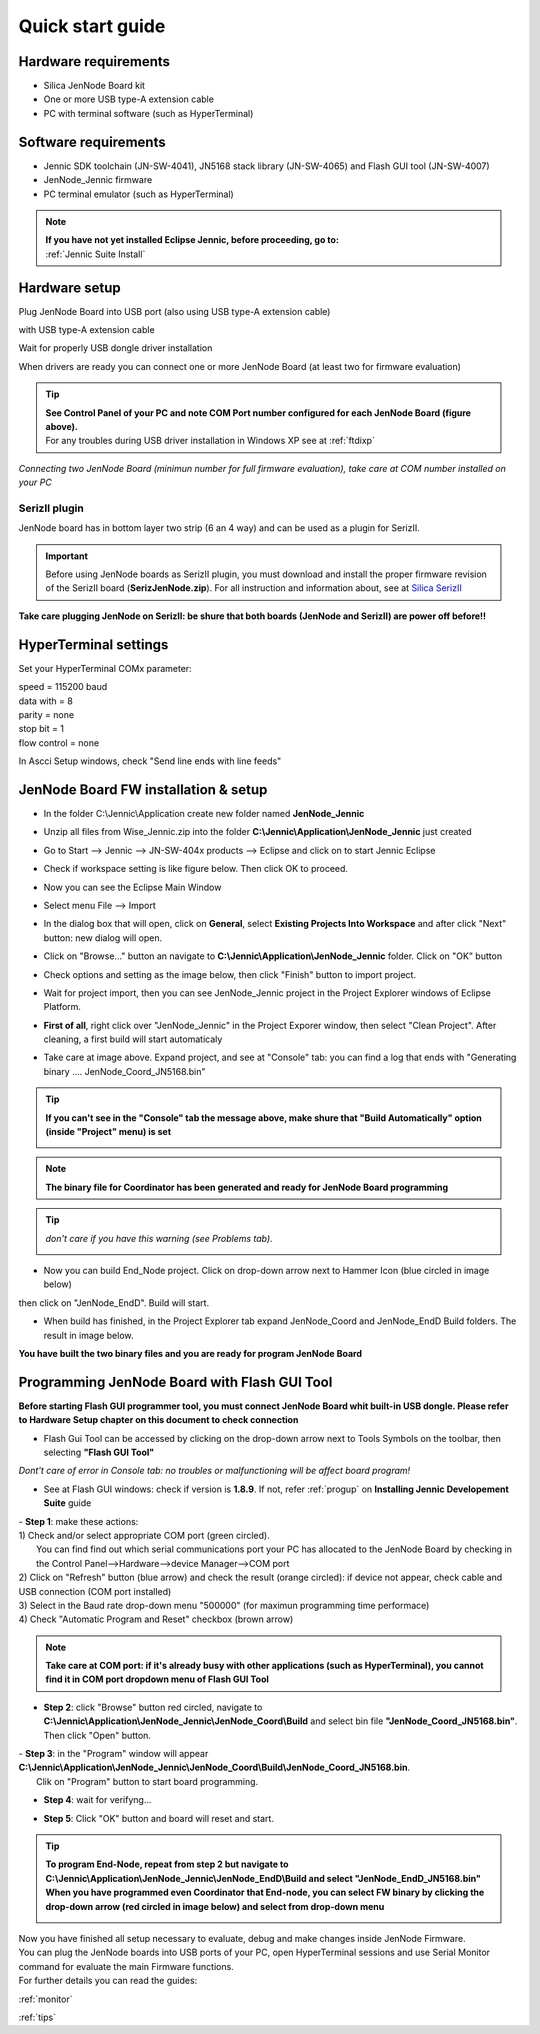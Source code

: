 .. _quick:

Quick start guide
*****************

Hardware requirements
---------------------

- Silica JenNode Board kit 
- One or more USB type-A extension cable 
- PC with terminal software (such as HyperTerminal)

.. image:: _jn_photo/wise_usb.jpg

Software requirements
---------------------

- Jennic SDK toolchain (JN-SW-4041), JN5168 stack library (JN-SW-4065) and Flash GUI tool (JN-SW-4007)
- JenNode_Jennic firmware 
- PC terminal emulator (such as HyperTerminal)

.. note::

 | **If you have not yet installed Eclipse Jennic, before proceeding, go to:**
 | :ref:`Jennic Suite Install`

Hardware setup
--------------

Plug JenNode Board into USB port (also using USB type-A extension cable)

.. image:: _jn_photo/usb_plug.jpg

with USB type-A extension cable

.. image:: _jn_photo/usb_cable.jpg

Wait for properly USB dongle driver installation

.. image:: _jn_images/ftdi230.jpg

When drivers are ready you can connect one or more JenNode Board (at least two for firmware evaluation)

.. image:: _jn_images/ftdi230_ready.jpg

.. tip::

 | **See Control Panel of your PC and note COM Port number configured for each JenNode Board (figure above).**
 | For any troubles during USB driver installation in Windows XP see at :ref:`ftdixp`

.. image:: _jn_images/usb_port.jpg

*Connecting two JenNode Board (minimun number for full firmware evaluation), take care at COM number installed on your PC*

.. image:: _jn_images/2usb.jpg

.. _seriz:

SerizII plugin
==============
JenNode board has in bottom layer two strip (6 an 4 way) and can be used as a plugin for SerizII. 

.. image:: _jn_photo/seriz_wise.jpg

.. important::

 Before using JenNode boards as SerizII plugin, you must download and install the proper firmware revision of the SerizII board (**SerizJenNode.zip**). For all instruction and information about, see at `Silica SerizII <http://www.silica.com/seriz2>`_ 


**Take care plugging JenNode on SerizII: be shure that both boards (JenNode and SerizII) are power off before!!**

.. _hyper:

HyperTerminal settings
----------------------

Set your HyperTerminal COMx parameter:

| speed = 115200 baud
| data with =  8
| parity = none
| stop bit = 1
| flow control = none

.. image:: _jn_images/com_set.jpg 

In Ascci Setup windows, check "Send line ends with line feeds"


.. image:: _jn_images/com_crlf.jpg 


JenNode Board FW installation & setup
-------------------------------------

- In the folder C:\\Jennic\\Application create new folder named **JenNode_Jennic** 

.. image:: _jn_images/wise_work_folder.jpg 

- Unzip all files from Wise_Jennic.zip into the folder **C:\\Jennic\\Application\\JenNode_Jennic** just created 

.. image:: _jn_images/folder.jpg 

- Go to Start --> Jennic --> JN-SW-404x products --> Eclipse and click on to start Jennic Eclipse

.. image:: _jn_images/start_1.jpg

- Check if workspace setting is like figure below. Then click OK to proceed.

.. image:: _jn_images/start_2.jpg

- Now you can see the Eclipse Main Window

.. image:: _jn_images/screen_1.jpg

- Select menu File --> Import

.. image:: _jn_images/import_1.jpg

- In the dialog box that will open, click on **General**, select **Existing Projects Into Workspace** and after click "Next" button: new dialog will open.

.. image:: _jn_images/prj_import.jpg

- Click on "Browse..." button an navigate to **C:\\Jennic\\Application\\JenNode_Jennic** folder. Click on "OK" button

.. image:: _jn_images/prj_import_2.jpg

- Check options and setting as the image below, then click "Finish" button to import project.

.. image:: _jn_images/prj_import_3.jpg

- Wait for project import, then you can see JenNode_Jennic project in the Project Explorer windows of Eclipse Platform.

.. image:: _jn_images/project_ready.jpg

- **First of all**, right click over "JenNode_Jennic" in the Project Exporer window, then select "Clean Project". After cleaning, a first build will start automaticaly

.. image:: _jn_images/import_5.jpg

- Take care at image above. Expand project, and see at "Console" tab: you can find a log that ends with "Generating binary .... JenNode_Coord_JN5168.bin"

.. image:: _jn_images/clean&build.jpg

.. tip:: **If you can't see in the "Console" tab the message above, make shure that "Build Automatically" option (inside "Project" menu) is set**

 .. image:: _jn_images/aut_build.jpg

.. note:: **The binary file for Coordinator has been generated and ready for JenNode Board programming**

.. tip:: *don't care if you have this warning (see Problems tab).* 

 .. image:: _jn_images/warning.jpg

- Now you can build End_Node project. Click on drop-down arrow next to Hammer Icon (blue circled in image below)

.. image:: _jn_images/build_1.jpg

then click on "JenNode_EndD". Build will start.

.. image:: _jn_images/build_2.jpg

- When build has finished, in the Project Explorer tab expand JenNode_Coord and JenNode_EndD Build folders. The result in image below.

.. image:: _jn_images/compile.jpg

**You have built the two binary files and you are ready for program JenNode Board**

Programming JenNode Board with Flash GUI Tool
---------------------------------------------

**Before starting Flash GUI programmer tool, you must connect JenNode Board whit built-in USB dongle. Please refer to Hardware Setup chapter on this document to check connection**

- Flash Gui Tool can be accessed by clicking on the drop-down arrow next to Tools Symbols on the toolbar, then selecting **"Flash GUI Tool"**

.. image:: _jn_images/tools_1.jpg

*Dont't care of error in Console tab: no troubles or malfunctioning will be affect board program!*

.. image:: _jn_images/error_flash_gui.jpg

- See at Flash GUI windows: check if version is **1.8.9**. If not, refer :ref:`progup` on **Installing Jennic Developement Suite** guide

.. image:: _jn_images/flash_1.jpg

| - **Step 1**: make these actions:
| 1) Check and/or select appropriate COM port (green circled). 
|    You can find find out which serial communications port your PC has allocated to the JenNode Board by checking in the Control Panel-->Hardware-->device Manager-->COM port
| 2) Click on "Refresh" button (blue arrow) and check the result (orange circled): if device not appear, check cable and USB connection (COM port installed)
| 3) Select in the Baud rate drop-down menu "500000" (for maximun programming time performace)
| 4) Check "Automatic Program and Reset" checkbox (brown arrow)

.. image:: _jn_images/flash_2.jpg

.. note:: **Take care at COM port: if it's already busy with other applications (such as HyperTerminal), you cannot find it in COM port dropdown menu of Flash GUI Tool**

- **Step 2**: click "Browse" button red circled, navigate to **C:\\Jennic\\Application\\JenNode_Jennic\\JenNode_Coord\\Build** and select bin file **"JenNode_Coord_JN5168.bin"**. Then click "Open" button.

.. image:: _jn_images/flash_3.jpg

| - **Step 3**: in the "Program" window will appear **C:\\Jennic\\Application\\JenNode_Jennic\\JenNode_Coord\\Build\\JenNode_Coord_JN5168.bin**. 
|	Clik on "Program" button to start board programming.

.. image:: _jn_images/flash_4.jpg

- **Step 4**: wait for verifyng...

.. image:: _jn_images/flash_5.jpg

- **Step 5**: Click "OK" button and board will reset and start.

.. image:: _jn_images/flash_6.jpg

.. tip:: **To program End-Node, repeat from step 2 but navigate to C:\\Jennic\\Application\\JenNode_Jennic\\JenNode_EndD\\Build and select "JenNode_EndD_JN5168.bin"**
 **When you have programmed even Coordinator that End-node, you can select FW binary by clicking the drop-down arrow (red circled in image below) and select from drop-down menu** 

 .. image:: _jn_images/flash_set.jpg

| Now you have finished all setup necessary to evaluate, debug and make changes inside JenNode Firmware.
| You can plug the JenNode boards into USB ports of your PC, open HyperTerminal sessions and use Serial Monitor command for evaluate the main Firmware functions.
| For further details you can read the guides:

:ref:`monitor`

:ref:`tips`